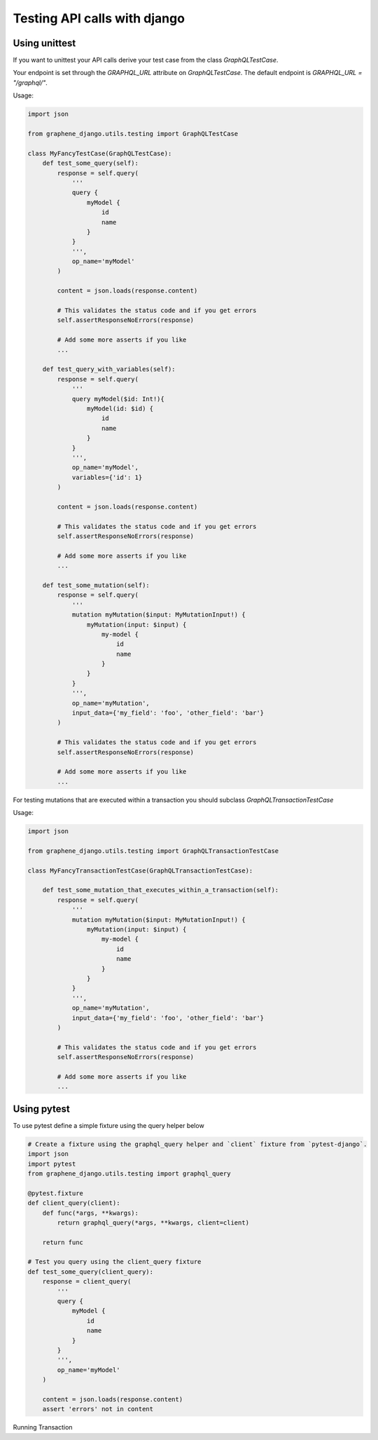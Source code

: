 Testing API calls with django
=============================

Using unittest
--------------

If you want to unittest your API calls derive your test case from the class `GraphQLTestCase`.

Your endpoint is set through the `GRAPHQL_URL` attribute on `GraphQLTestCase`. The default endpoint is `GRAPHQL_URL = "/graphql/"`.

Usage:

.. code:: python

    import json

    from graphene_django.utils.testing import GraphQLTestCase

    class MyFancyTestCase(GraphQLTestCase):
        def test_some_query(self):
            response = self.query(
                '''
                query {
                    myModel {
                        id
                        name
                    }
                }
                ''',
                op_name='myModel'
            )

            content = json.loads(response.content)

            # This validates the status code and if you get errors
            self.assertResponseNoErrors(response)

            # Add some more asserts if you like
            ...

        def test_query_with_variables(self):
            response = self.query(
                '''
                query myModel($id: Int!){
                    myModel(id: $id) {
                        id
                        name
                    }
                }
                ''',
                op_name='myModel',
                variables={'id': 1}
            )

            content = json.loads(response.content)

            # This validates the status code and if you get errors
            self.assertResponseNoErrors(response)

            # Add some more asserts if you like
            ...

        def test_some_mutation(self):
            response = self.query(
                '''
                mutation myMutation($input: MyMutationInput!) {
                    myMutation(input: $input) {
                        my-model {
                            id
                            name
                        }
                    }
                }
                ''',
                op_name='myMutation',
                input_data={'my_field': 'foo', 'other_field': 'bar'}
            )

            # This validates the status code and if you get errors
            self.assertResponseNoErrors(response)

            # Add some more asserts if you like
            ...


For testing mutations that are executed within a transaction you should subclass `GraphQLTransactionTestCase`

Usage:

.. code:: python

    import json

    from graphene_django.utils.testing import GraphQLTransactionTestCase

    class MyFancyTransactionTestCase(GraphQLTransactionTestCase):

        def test_some_mutation_that_executes_within_a_transaction(self):
            response = self.query(
                '''
                mutation myMutation($input: MyMutationInput!) {
                    myMutation(input: $input) {
                        my-model {
                            id
                            name
                        }
                    }
                }
                ''',
                op_name='myMutation',
                input_data={'my_field': 'foo', 'other_field': 'bar'}
            )

            # This validates the status code and if you get errors
            self.assertResponseNoErrors(response)

            # Add some more asserts if you like
            ...

Using pytest
------------

To use pytest define a simple fixture using the query helper below

.. code:: python

        # Create a fixture using the graphql_query helper and `client` fixture from `pytest-django`.
        import json
        import pytest
        from graphene_django.utils.testing import graphql_query

        @pytest.fixture
        def client_query(client):
            def func(*args, **kwargs):
                return graphql_query(*args, **kwargs, client=client)

            return func

        # Test you query using the client_query fixture
        def test_some_query(client_query):
            response = client_query(
                '''
                query {
                    myModel {
                        id
                        name
                    }
                }
                ''',
                op_name='myModel'
            )

            content = json.loads(response.content)
            assert 'errors' not in content


Running Transaction